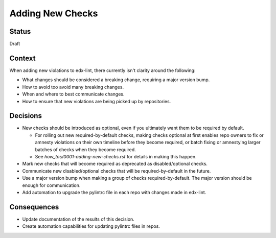 Adding New Checks
=================

Status
------

Draft

Context
-------

When adding new violations to edx-lint, there currently isn't clarity around the following:

* What changes should be considered a breaking change, requiring a major version bump.
* How to avoid too avoid many breaking changes.
* When and where to best communicate changes.
* How to ensure that new violations are being picked up by repositories.

Decisions
---------

* New checks should be introduced as optional, even if you ultimately want them to be required by default.

  * For rolling out new required-by-default checks, making checks optional at first enables repo owners to fix or amnesty violations on their own timeline before they become required, or batch fixing or amnestying larger batches of checks when they become required.
  * See `how_tos/0001-adding-new-checks.rst` for details in making this happen.

* Mark new checks that will become required as deprecated as disabled/optional checks.
* Communicate new disabled/optional checks that will be required-by-default in the future.
* Use a major version bump when making a group of checks required-by-default. The major version should be enough for communication.
* Add automation to upgrade the pylintrc file in each repo with changes made in edx-lint.

Consequences
------------

* Update documentation of the results of this decision.
* Create automation capabilities for updating pylintrc files in repos.
